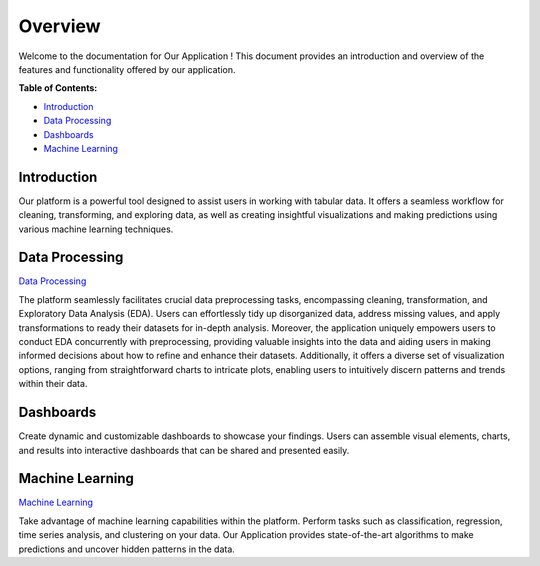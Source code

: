 Overview
++++++++
Welcome to the documentation for Our Application ! This document provides an introduction and overview of the features and functionality offered by our application.

**Table of Contents:**

- `Introduction <#overview>`_
- `Data Processing <#processing>`_
- `Dashboards <#dashboard>`_
- `Machine Learning <#machine_learning>`_


Introduction
------------

.. _overview:

Our platform is a powerful tool designed to assist users in working with tabular data. It offers a seamless workflow for cleaning, transforming, and exploring data, as well as creating insightful visualizations and making predictions using various machine learning techniques.

Data Processing
---------------
.. _processing: 

`Data Processing <Preprocessing/user.html>`_


The platform seamlessly facilitates crucial data preprocessing tasks, encompassing cleaning, transformation, and Exploratory Data Analysis (EDA). Users can effortlessly tidy up disorganized data, address missing values, and apply transformations to ready their datasets for in-depth analysis. Moreover, the application uniquely empowers users to conduct EDA concurrently with preprocessing, providing valuable insights into the data and aiding users in making informed decisions about how to refine and enhance their datasets. Additionally, it offers a diverse set of visualization options, ranging from straightforward charts to intricate plots, enabling users to intuitively discern patterns and trends within their data.

Dashboards
----------

.. _dashboard:

Create dynamic and customizable dashboards to showcase your findings. Users can assemble visual elements, charts, and results into interactive dashboards that can be shared and presented easily.

Machine Learning
----------------
.. _machine_learning:

`Machine Learning <ml/user.html>`_


Take advantage of machine learning capabilities within the platform. Perform tasks such as classification, regression, time series analysis, and clustering on your data. Our Application provides state-of-the-art algorithms to make predictions and uncover hidden patterns in the data.




